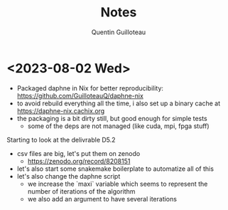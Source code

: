 #+TITLE: Notes
#+AUTHOR: Quentin Guilloteau

* <2023-08-02 Wed>

- Packaged daphne in Nix for better reproducibility: https://github.com/GuilloteauQ/daphne-nix
- to avoid rebuild everything all the time, i also set up a binary cache at https://daphne-nix.cachix.org
- the packaging is a bit dirty still, but good enough for simple tests
  - some of the deps are not managed (like cuda, mpi, fpga stuff)

Starting to look at the delivrable D5.2

- csv files are big, let's put them on zenodo
  - https://zenodo.org/record/8208151
- let's also start some snakemake boilerplate to automatize all of this
- let's also change the daphne script
  - we increase the `maxi` variable which seems to represent the number of iterations of the algorithm
  - we also add an argument to have several iterations
